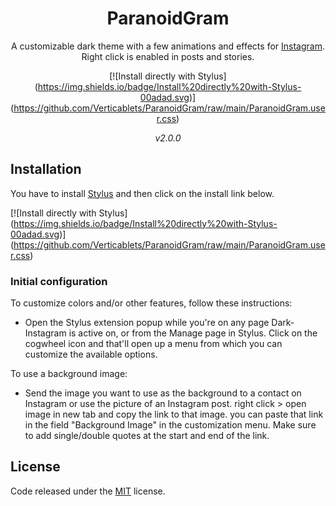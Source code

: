 #+STARTUP: nofold
#+HTML: <div align="center">

* ParanoidGram
A customizable dark theme with a few animations and effects for [[https://instagram.com][Instagram]].
Right click is enabled in posts and stories.

[![Install directly with Stylus](https://img.shields.io/badge/Install%20directly%20with-Stylus-00adad.svg)](https://github.com/Verticablets/ParanoidGram/raw/main/ParanoidGram.user.css)

#+HTML: <img src="https://raw.githubusercontent.com/Verticablets/ParanoidGram/main/Preview/ParanoidGramPrev.png" width="100%"/>

/v2.0.0/

#+HTML: </div>

** Installation

You have to install [[https://add0n.com/stylus.html][Stylus]] and then click on the install link below.

[![Install directly with Stylus](https://img.shields.io/badge/Install%20directly%20with-Stylus-00adad.svg)](https://github.com/Verticablets/ParanoidGram/raw/main/ParanoidGram.user.css)

*** Initial configuration
To customize colors and/or other features, follow these instructions:
  - Open the Stylus extension popup while you're on any page Dark-Instagram is
    active on, or from the Manage page in Stylus. Click on the cogwheel icon and
    that'll open up a menu from which you can customize the available options.

To use a background image: 

	- Send the image you want to use as the background to a contact on Instagram or use the picture of an Instagram post. right click > open image in new tab and copy the link to that image. you can paste that link in the field "Background Image" in the customization menu. Make sure to add single/double quotes at the start and end of the link.



** License
Code released under the [[https://gitlab.com/vednoc/dark-instagram/license][MIT]] license.



